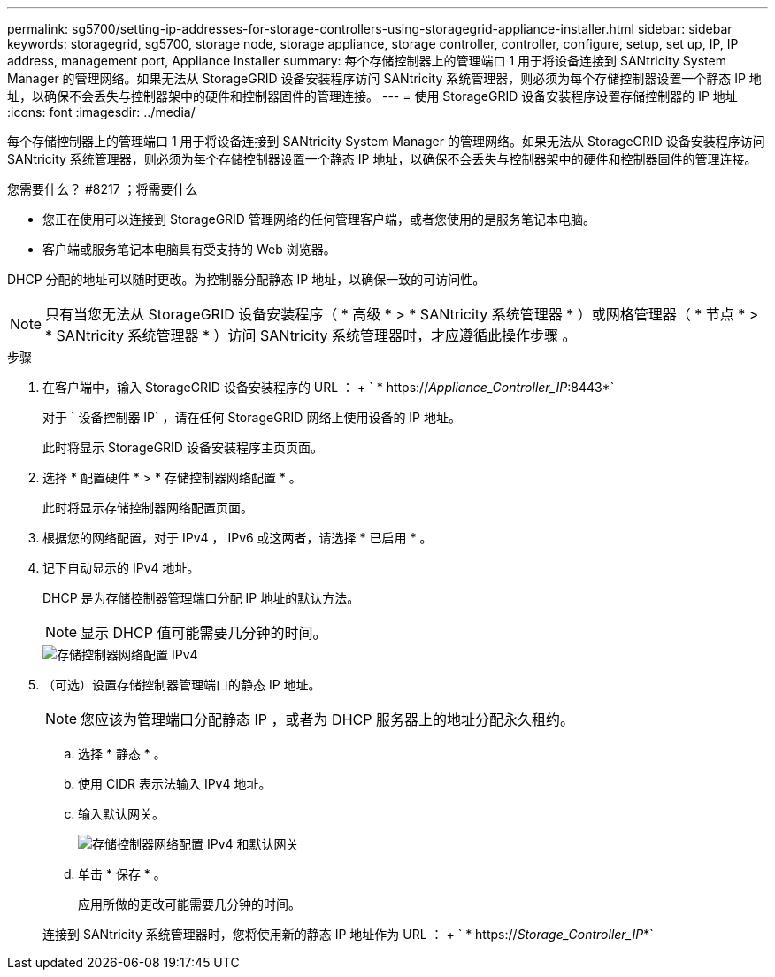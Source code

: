 ---
permalink: sg5700/setting-ip-addresses-for-storage-controllers-using-storagegrid-appliance-installer.html 
sidebar: sidebar 
keywords: storagegrid, sg5700, storage node, storage appliance, storage controller, controller, configure, setup, set up, IP, IP address, management port, Appliance Installer 
summary: 每个存储控制器上的管理端口 1 用于将设备连接到 SANtricity System Manager 的管理网络。如果无法从 StorageGRID 设备安装程序访问 SANtricity 系统管理器，则必须为每个存储控制器设置一个静态 IP 地址，以确保不会丢失与控制器架中的硬件和控制器固件的管理连接。 
---
= 使用 StorageGRID 设备安装程序设置存储控制器的 IP 地址
:icons: font
:imagesdir: ../media/


[role="lead"]
每个存储控制器上的管理端口 1 用于将设备连接到 SANtricity System Manager 的管理网络。如果无法从 StorageGRID 设备安装程序访问 SANtricity 系统管理器，则必须为每个存储控制器设置一个静态 IP 地址，以确保不会丢失与控制器架中的硬件和控制器固件的管理连接。

.您需要什么？ #8217 ；将需要什么
* 您正在使用可以连接到 StorageGRID 管理网络的任何管理客户端，或者您使用的是服务笔记本电脑。
* 客户端或服务笔记本电脑具有受支持的 Web 浏览器。


DHCP 分配的地址可以随时更改。为控制器分配静态 IP 地址，以确保一致的可访问性。


NOTE: 只有当您无法从 StorageGRID 设备安装程序（ * 高级 * > * SANtricity 系统管理器 * ）或网格管理器（ * 节点 * > * SANtricity 系统管理器 * ）访问 SANtricity 系统管理器时，才应遵循此操作步骤 。

.步骤
. 在客户端中，输入 StorageGRID 设备安装程序的 URL ： + ` * https://_Appliance_Controller_IP_:8443*`
+
对于 ` 设备控制器 IP` ，请在任何 StorageGRID 网络上使用设备的 IP 地址。

+
此时将显示 StorageGRID 设备安装程序主页页面。

. 选择 * 配置硬件 * > * 存储控制器网络配置 * 。
+
此时将显示存储控制器网络配置页面。

. 根据您的网络配置，对于 IPv4 ， IPv6 或这两者，请选择 * 已启用 * 。
. 记下自动显示的 IPv4 地址。
+
DHCP 是为存储控制器管理端口分配 IP 地址的默认方法。

+

NOTE: 显示 DHCP 值可能需要几分钟的时间。

+
image::../media/storage_controller_network_config_ipv4.gif[存储控制器网络配置 IPv4]

. （可选）设置存储控制器管理端口的静态 IP 地址。
+

NOTE: 您应该为管理端口分配静态 IP ，或者为 DHCP 服务器上的地址分配永久租约。

+
.. 选择 * 静态 * 。
.. 使用 CIDR 表示法输入 IPv4 地址。
.. 输入默认网关。
+
image::../media/storage_controller_ipv4_and_def_gateway.gif[存储控制器网络配置 IPv4 和默认网关]

.. 单击 * 保存 * 。
+
应用所做的更改可能需要几分钟的时间。

+
连接到 SANtricity 系统管理器时，您将使用新的静态 IP 地址作为 URL ： + ` * https://_Storage_Controller_IP_*`




